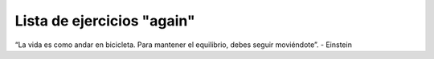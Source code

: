 Lista de ejercicios "again"
===========================


.. image:: ../img/TWP05_041.jpeg
    :height: 12.571cm
    :width: 9.411cm
    :align: center
    :alt:

“La vida es como andar en bicicleta. Para mantener el equilibrio, debes seguir moviéndote”. - Einstein

.. poll:: TWP20
   :scale: 4
   :allowcomment:

   En una escala del 1 (a mejorar) al 10 (excelente), 
   ¿como calificaría este cápitulo?